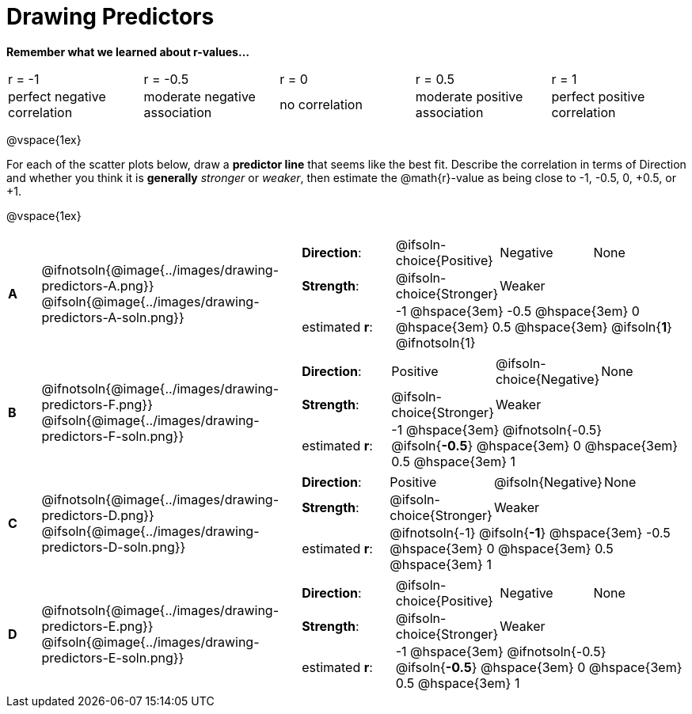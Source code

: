 = Drawing Predictors

++++
<style>
img { width: 230px; }
td { margin: 0; padding: 0; }
.fitb { padding-top: 0 !important; }
</style>
++++

*Remember what we learned about r-values...*
[cols="^1,^1,^1,^1,^1"]
|===
| r = -1 | r = -0.5 | r = 0 | r = 0.5 | r = 1
| perfect negative correlation | moderate negative association | no correlation | moderate positive association | perfect positive correlation
|===

@vspace{1ex}

For each of the scatter plots below, draw a *predictor line* that seems like the best fit. Describe the correlation in terms of Direction and whether you think it is *generally* _stronger_ or _weaker_, then estimate the @math{r}-value as being close to -1, -0.5, 0, +0.5, or +1.

@vspace{1ex}

[.FillVerticalSpace, cols="^.^1a,^.^8a,.^12a",stripes="none", frame="none"]
|===

| *A*
|@ifnotsoln{@image{../images/drawing-predictors-A.png}}
@ifsoln{@image{../images/drawing-predictors-A-soln.png}}
|
[cols="1a,1a,1a,1a",stripes="none",frame="none",grid="none"]
!===
! *Direction*: 	! @ifsoln-choice{Positive}  ! Negative 		! None
! *Strength*:  	! @ifsoln-choice{Stronger}  ! Weaker 		!
! estimated *r*: 3+! -1 @hspace{3em} -0.5 @hspace{3em} 0 @hspace{3em} 0.5 @hspace{3em} @ifsoln{**1**} @ifnotsoln{1}
!===

| *B*
| @ifnotsoln{@image{../images/drawing-predictors-F.png}}
@ifsoln{@image{../images/drawing-predictors-F-soln.png}}
|
[cols="1a,1a,1a,1a",stripes="none",frame="none",grid="none"]
!===
! *Direction*: 	! Positive  	! @ifsoln-choice{Negative}	! None
! *Strength*:  	! @ifsoln-choice{Stronger}   	! Weaker 	!
! estimated *r*: 3+! -1 @hspace{3em} @ifnotsoln{-0.5} @ifsoln{**-0.5**} @hspace{3em} 0 @hspace{3em} 0.5 @hspace{3em} 1
!===

| *C*
| @ifnotsoln{@image{../images/drawing-predictors-D.png}}
@ifsoln{@image{../images/drawing-predictors-D-soln.png}}
|
[cols="1a,1a,1a,1a",stripes="none",frame="none",grid="none"]
!===
! *Direction*: 	! Positive 		! @ifsoln{Negative} 		! None
! *Strength*:  	! @ifsoln-choice{Stronger} 		! Weaker	!
! estimated *r*: 3+! @ifnotsoln{-1} @ifsoln{**-1**} @hspace{3em} -0.5 @hspace{3em} 0 @hspace{3em} 0.5 @hspace{3em} 1
!===

| *D*
| @ifnotsoln{@image{../images/drawing-predictors-E.png}}
@ifsoln{@image{../images/drawing-predictors-E-soln.png}}
|
[cols="1a,1a,1a,1a",stripes="none",frame="none",grid="none"]
!===
! *Direction*: 	! @ifsoln-choice{Positive}    	! Negative 	! None
! *Strength*:  	! @ifsoln-choice{Stronger} 	 	! Weaker 	!
! estimated *r*: 3+! -1 @hspace{3em} @ifnotsoln{-0.5} @ifsoln{**-0.5**} @hspace{3em} 0 @hspace{3em} 0.5 @hspace{3em} 1
!===

|===
